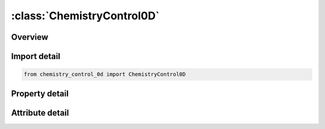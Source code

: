 





:class:`ChemistryControl0D`
===========================


.. py:class:: chemistry_control_0d.ChemistryControl0D(**kwargs)

   Bases: :py:obj:`ansys.dyna.core.lib.keyword_base.KeywordBase`


   
   DYNA CHEMISTRY_CONTROL_0D keyword
















   ..
       !! processed by numpydoc !!


.. py:currentmodule:: ChemistryControl0D

Overview
--------

.. tab-set::




   .. tab-item:: Properties

      .. list-table::
          :header-rows: 0
          :widths: auto

          * - :py:attr:`~id`
            - Get or set the Identifier for this 0D computation.
          * - :py:attr:`~compid`
            - Get or set the Chemical composition identifier of composition to use.
          * - :py:attr:`~soltyp`
            - Get or set the Type of 0D calculation:
          * - :py:attr:`~plotdt`
            - Get or set the Error tolerance for the calculation.
          * - :py:attr:`~csp_sel`
            - Get or set the CSP solver option:
          * - :py:attr:`~dt`
            - Get or set the Initial time step.
          * - :py:attr:`~tlimit`
            - Get or set the Time limit for the simulation.
          * - :py:attr:`~tic`
            - Get or set the Initial temperature.
          * - :py:attr:`~pic`
            - Get or set the Initial pressure.
          * - :py:attr:`~ric`
            - Get or set the Initial density.
          * - :py:attr:`~eic`
            - Get or set the Initial internal energy.
          * - :py:attr:`~ampl`
            - Get or set the Relative accuracy for the mass fraction of a chemical species in the Chemkin input file.
          * - :py:attr:`~ycut`
            - Get or set the Absolute accuracy for the mass fraction of a chemical species in the Chemkin input file.


   .. tab-item:: Attributes

      .. list-table::
          :header-rows: 0
          :widths: auto

          * - :py:attr:`~keyword`
            - 
          * - :py:attr:`~subkeyword`
            - 






Import detail
-------------

.. code-block:: python

    from chemistry_control_0d import ChemistryControl0D

Property detail
---------------

.. py:property:: id
   :type: Optional[int]


   
   Get or set the Identifier for this 0D computation.
















   ..
       !! processed by numpydoc !!

.. py:property:: compid
   :type: Optional[int]


   
   Get or set the Chemical composition identifier of composition to use.
















   ..
       !! processed by numpydoc !!

.. py:property:: soltyp
   :type: int


   
   Get or set the Type of 0D calculation:
   EQ.1: Isochoric
   EQ.2: Isobaric
















   ..
       !! processed by numpydoc !!

.. py:property:: plotdt
   :type: float


   
   Get or set the Error tolerance for the calculation.
















   ..
       !! processed by numpydoc !!

.. py:property:: csp_sel
   :type: int


   
   Get or set the CSP solver option:
   EQ.0: Do not use the CSP solver, and ignore the AMPL and YCUT parameters (default).
   GT.0: Use the CSP solver, with the AMPL and YCUT parameters.
















   ..
       !! processed by numpydoc !!

.. py:property:: dt
   :type: Optional[float]


   
   Get or set the Initial time step.
















   ..
       !! processed by numpydoc !!

.. py:property:: tlimit
   :type: Optional[float]


   
   Get or set the Time limit for the simulation.
















   ..
       !! processed by numpydoc !!

.. py:property:: tic
   :type: Optional[float]


   
   Get or set the Initial temperature.
















   ..
       !! processed by numpydoc !!

.. py:property:: pic
   :type: Optional[float]


   
   Get or set the Initial pressure.
















   ..
       !! processed by numpydoc !!

.. py:property:: ric
   :type: Optional[float]


   
   Get or set the Initial density.
















   ..
       !! processed by numpydoc !!

.. py:property:: eic
   :type: Optional[float]


   
   Get or set the Initial internal energy.
















   ..
       !! processed by numpydoc !!

.. py:property:: ampl
   :type: Optional[float]


   
   Get or set the Relative accuracy for the mass fraction of a chemical species in the Chemkin input file.
















   ..
       !! processed by numpydoc !!

.. py:property:: ycut
   :type: Optional[float]


   
   Get or set the Absolute accuracy for the mass fraction of a chemical species in the Chemkin input file.
















   ..
       !! processed by numpydoc !!



Attribute detail
----------------

.. py:attribute:: keyword
   :value: 'CHEMISTRY'


.. py:attribute:: subkeyword
   :value: 'CONTROL_0D'






